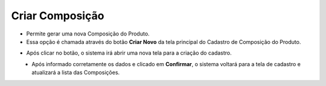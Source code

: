 Criar Composição
################
- Permite gerar uma nova Composição do Produto.

- Essa opção é chamada através do botão **Criar Novo** da tela principal do Cadastro de Composição do Produto.

|imagem0|

- Após clicar no botão, o sistema irá abrir uma nova tela para a criação do cadastro.

|imagem4|
   * Após informado corretamente os dados e clicado em **Confirmar**, o sistema voltará para a tela de cadastro e atualizará a lista das Composições.

.. |imagem0| image:: imagens/Composicao_0.png

.. |imagem4| image:: imagens/Composicao_4.png
